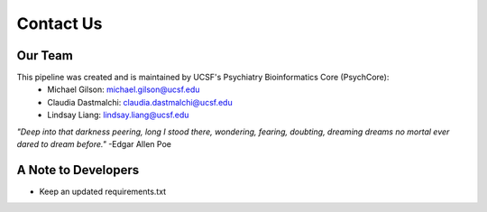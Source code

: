 .. _sec-contact:

===========
Contact Us
===========

---------
Our Team
---------

This pipeline was created and is maintained by UCSF's Psychiatry Bioinformatics Core (PsychCore):
 - Michael Gilson: michael.gilson@ucsf.edu
 - Claudia Dastmalchi: claudia.dastmalchi@ucsf.edu
 - Lindsay Liang: lindsay.liang@ucsf.edu

.. image:: salt.jpg

*"Deep into that darkness peering, long I stood there, wondering, fearing, doubting, dreaming dreams no mortal ever dared to dream before."* -Edgar Allen Poe

--------------------
A Note to Developers
--------------------
* Keep an updated requirements.txt
